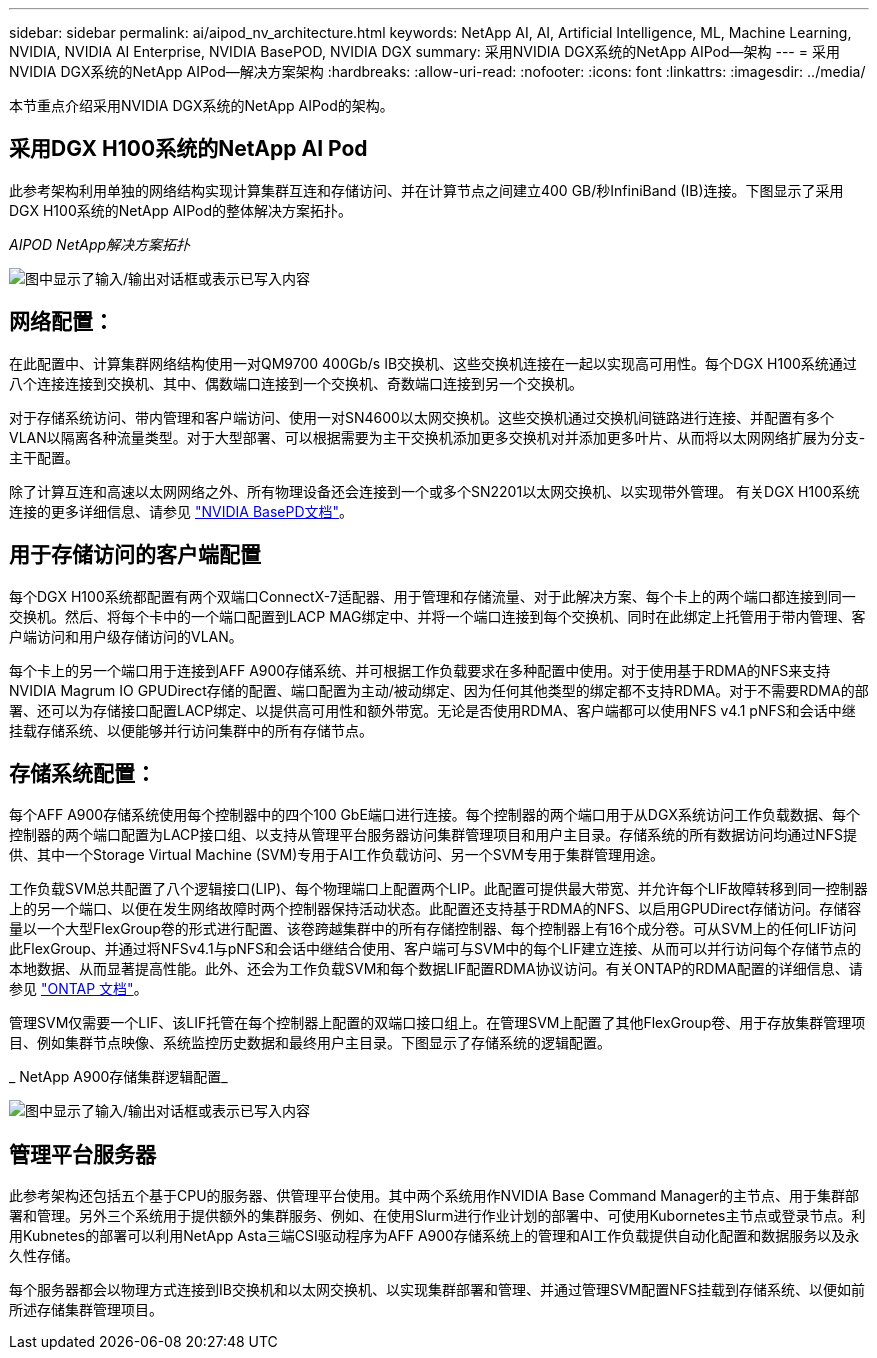 ---
sidebar: sidebar 
permalink: ai/aipod_nv_architecture.html 
keywords: NetApp AI, AI, Artificial Intelligence, ML, Machine Learning, NVIDIA, NVIDIA AI Enterprise, NVIDIA BasePOD, NVIDIA DGX 
summary: 采用NVIDIA DGX系统的NetApp AIPod—架构 
---
= 采用NVIDIA DGX系统的NetApp AIPod—解决方案架构
:hardbreaks:
:allow-uri-read: 
:nofooter: 
:icons: font
:linkattrs: 
:imagesdir: ../media/


[role="lead"]
本节重点介绍采用NVIDIA DGX系统的NetApp AIPod的架构。



== 采用DGX H100系统的NetApp AI Pod

此参考架构利用单独的网络结构实现计算集群互连和存储访问、并在计算节点之间建立400 GB/秒InfiniBand (IB)连接。下图显示了采用DGX H100系统的NetApp AIPod的整体解决方案拓扑。

_AIPOD NetApp解决方案拓扑_

image:aipod_nv_a900topo.png["图中显示了输入/输出对话框或表示已写入内容"]



== 网络配置：

在此配置中、计算集群网络结构使用一对QM9700 400Gb/s IB交换机、这些交换机连接在一起以实现高可用性。每个DGX H100系统通过八个连接连接到交换机、其中、偶数端口连接到一个交换机、奇数端口连接到另一个交换机。

对于存储系统访问、带内管理和客户端访问、使用一对SN4600以太网交换机。这些交换机通过交换机间链路进行连接、并配置有多个VLAN以隔离各种流量类型。对于大型部署、可以根据需要为主干交换机添加更多交换机对并添加更多叶片、从而将以太网网络扩展为分支-主干配置。

除了计算互连和高速以太网网络之外、所有物理设备还会连接到一个或多个SN2201以太网交换机、以实现带外管理。  有关DGX H100系统连接的更多详细信息、请参见 link:https://nvdam.widen.net/s/nfnjflmzlj/nvidia-dgx-basepod-reference-architecture["NVIDIA BasePD文档"]。



== 用于存储访问的客户端配置

每个DGX H100系统都配置有两个双端口ConnectX-7适配器、用于管理和存储流量、对于此解决方案、每个卡上的两个端口都连接到同一交换机。然后、将每个卡中的一个端口配置到LACP MAG绑定中、并将一个端口连接到每个交换机、同时在此绑定上托管用于带内管理、客户端访问和用户级存储访问的VLAN。

每个卡上的另一个端口用于连接到AFF A900存储系统、并可根据工作负载要求在多种配置中使用。对于使用基于RDMA的NFS来支持NVIDIA Magrum IO GPUDirect存储的配置、端口配置为主动/被动绑定、因为任何其他类型的绑定都不支持RDMA。对于不需要RDMA的部署、还可以为存储接口配置LACP绑定、以提供高可用性和额外带宽。无论是否使用RDMA、客户端都可以使用NFS v4.1 pNFS和会话中继挂载存储系统、以便能够并行访问集群中的所有存储节点。



== 存储系统配置：

每个AFF A900存储系统使用每个控制器中的四个100 GbE端口进行连接。每个控制器的两个端口用于从DGX系统访问工作负载数据、每个控制器的两个端口配置为LACP接口组、以支持从管理平台服务器访问集群管理项目和用户主目录。存储系统的所有数据访问均通过NFS提供、其中一个Storage Virtual Machine (SVM)专用于AI工作负载访问、另一个SVM专用于集群管理用途。

工作负载SVM总共配置了八个逻辑接口(LIP)、每个物理端口上配置两个LIP。此配置可提供最大带宽、并允许每个LIF故障转移到同一控制器上的另一个端口、以便在发生网络故障时两个控制器保持活动状态。此配置还支持基于RDMA的NFS、以启用GPUDirect存储访问。存储容量以一个大型FlexGroup卷的形式进行配置、该卷跨越集群中的所有存储控制器、每个控制器上有16个成分卷。可从SVM上的任何LIF访问此FlexGroup、并通过将NFSv4.1与pNFS和会话中继结合使用、客户端可与SVM中的每个LIF建立连接、从而可以并行访问每个存储节点的本地数据、从而显著提高性能。此外、还会为工作负载SVM和每个数据LIF配置RDMA协议访问。有关ONTAP的RDMA配置的详细信息、请参见 link:https://docs.netapp.com/us-en/ontap/nfs-rdma/index.html["ONTAP 文档"]。

管理SVM仅需要一个LIF、该LIF托管在每个控制器上配置的双端口接口组上。在管理SVM上配置了其他FlexGroup卷、用于存放集群管理项目、例如集群节点映像、系统监控历史数据和最终用户主目录。下图显示了存储系统的逻辑配置。

_ NetApp A900存储集群逻辑配置_

image:aipod_nv_A900logical.png["图中显示了输入/输出对话框或表示已写入内容"]



== 管理平台服务器

此参考架构还包括五个基于CPU的服务器、供管理平台使用。其中两个系统用作NVIDIA Base Command Manager的主节点、用于集群部署和管理。另外三个系统用于提供额外的集群服务、例如、在使用Slurm进行作业计划的部署中、可使用Kubornetes主节点或登录节点。利用Kubnetes的部署可以利用NetApp Asta三端CSI驱动程序为AFF A900存储系统上的管理和AI工作负载提供自动化配置和数据服务以及永久性存储。

每个服务器都会以物理方式连接到IB交换机和以太网交换机、以实现集群部署和管理、并通过管理SVM配置NFS挂载到存储系统、以便如前所述存储集群管理项目。
